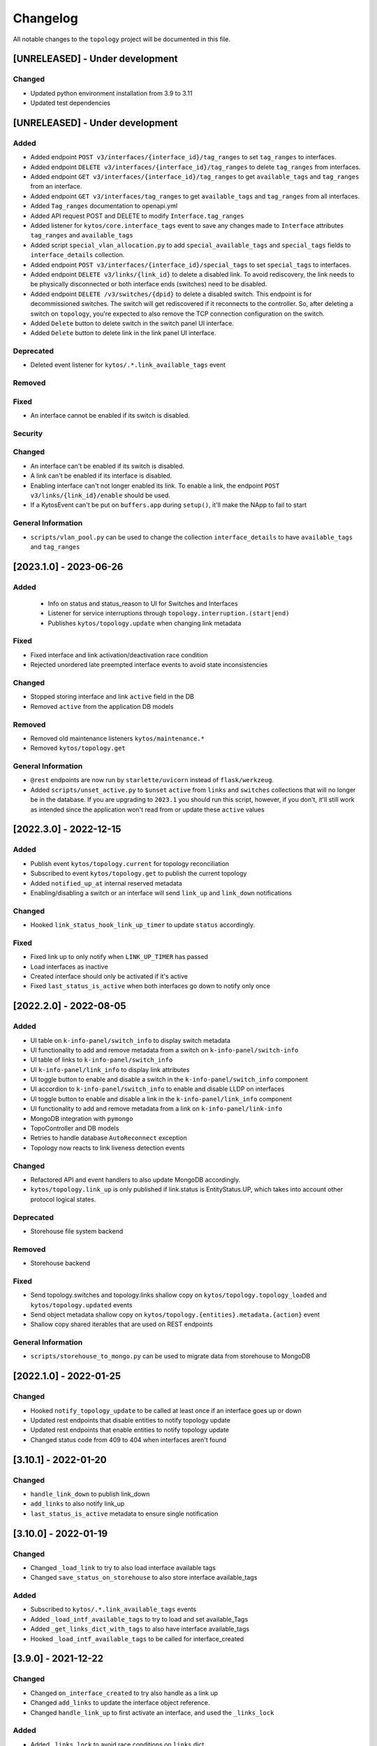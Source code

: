 #########
Changelog
#########

All notable changes to the ``topology`` project will be documented in this file.

[UNRELEASED] - Under development
********************************

Changed
=======
- Updated python environment installation from 3.9 to 3.11
- Updated test dependencies

[UNRELEASED] - Under development
********************************

Added
=====
- Added endpoint ``POST v3/interfaces/{interface_id}/tag_ranges`` to set ``tag_ranges`` to interfaces.
- Added endpoint ``DELETE v3/interfaces/{interface_id}/tag_ranges`` to delete ``tag_ranges`` from interfaces.
- Added endpoint ``GET v3/interfaces/{interface_id}/tag_ranges`` to get ``available_tags`` and ``tag_ranges`` from an interface.
- Added endpoint ``GET v3/interfaces/tag_ranges`` to get ``available_tags`` and ``tag_ranges`` from all interfaces.
- Added ``Tag_ranges`` documentation to openapi.yml
- Added API request POST and DELETE to modify ``Interface.tag_ranges``
- Added listener for ``kytos/core.interface_tags`` event to save any changes made to ``Interface`` attributes ``tag_ranges`` and ``available_tags``
- Added script ``special_vlan_allocation.py`` to add ``special_available_tags`` and ``special_tags`` fields to ``interface_details`` collection.
- Added endpoint ``POST v3/interfaces/{interface_id}/special_tags`` to set ``special_tags`` to interfaces.
- Added endpoint ``DELETE v3/links/{link_id}`` to delete a disabled link. To avoid rediscovery, the link needs to be physically disconnected or both interface ends (switches) need to be disabled.
- Added endpoint ``DELETE /v3/switches/{dpid}`` to delete a disabled switch. This endpoint is for decommissioned switches. The switch will get rediscovered if it reconnects to the controller. So, after deleting a switch on ``topology``, you're expected to also remove the TCP connection configuration on the switch.
- Added ``Delete`` button to delete switch in the switch panel UI interface.
- Added ``Delete`` button to delete link in the link panel UI interface.

Deprecated
==========
- Deleted event listener for ``kytos/.*.link_available_tags`` event

Removed
=======

Fixed
=====
- An interface cannot be enabled if its switch is disabled.

Security
========

Changed
=======
- An interface can't be enabled if its switch is disabled.
- A link can't be enabled if its interface is disabled.
- Enabling interface can't not longer enabled its link. To enable a link, the endpoint ``POST v3/links/{link_id}/enable`` should be used.
- If a KytosEvent can't be put on ``buffers.app`` during ``setup()``, it'll make the NApp to fail to start

General Information
===================
- ``scripts/vlan_pool.py`` can be used to change the collection ``interface_details`` to have ``available_tags`` and ``tag_ranges``

[2023.1.0] - 2023-06-26
***********************

Added
=====
 - Info on status and status_reason to UI for Switches and Interfaces
 - Listener for service interruptions through ``topology.interruption.(start|end)``
 - Publishes ``kytos/topology.update`` when changing link metadata

Fixed
=====
- Fixed interface and link activation/deactivation race condition
- Rejected unordered late preempted interface events to avoid state inconsistencies

Changed
=======
- Stopped storing interface and link ``active`` field in the DB
- Removed ``active`` from the application DB models

Removed
=======
- Removed old maintenance listeners ``kytos/maintenance.*``
- Removed ``kytos/topology.get``

General Information
===================
- ``@rest`` endpoints are now run by ``starlette/uvicorn`` instead of ``flask/werkzeug``.
- Added ``scripts/unset_active.py`` to ``$unset`` ``active`` from ``links`` and ``switches`` collections that will no longer be in the database. If you are upgrading to ``2023.1`` you should run this script, however, if you don't, it'll still work as intended since the application won't read from or update these ``active`` values

[2022.3.0] - 2022-12-15
***********************

Added
=====
- Publish event ``kytos/topology.current`` for topology reconciliation
- Subscribed to event ``kytos/topology.get`` to publish the current topology
- Added ``notified_up_at`` internal reserved metadata
- Enabling/disabling a switch or an interface will send ``link_up`` and ``link_down`` notifications

Changed
=======
- Hooked ``link_status_hook_link_up_timer`` to update ``status`` accordingly.

Fixed
=====
- Fixed link up to only notify when ``LINK_UP_TIMER`` has passed
- Load interfaces as inactive
- Created interface should only be activated if it's active
- Fixed ``last_status_is_active`` when both interfaces go down to notify only once

[2022.2.0] - 2022-08-05
***********************

Added
=====
- UI table on ``k-info-panel/switch_info`` to display switch metadata
- UI functionality to add and remove metadata from a switch on ``k-info-panel/switch-info``
- UI table of links to ``k-info-panel/switch_info``
- UI ``k-info-panel/link_info`` to display link attributes
- UI toggle button to enable and disable a switch in the ``k-info-panel/switch_info`` component
- UI accordion to ``k-info-panel/switch_info`` to enable and disable LLDP on interfaces
- UI toggle button to enable and disable a link in the ``k-info-panel/link_info`` component
- UI functionality to add and remove metadata from a link on ``k-info-panel/link-info``
- MongoDB integration with ``pymongo``
- TopoController and DB models
- Retries to handle database ``AutoReconnect`` exception
- Topology now reacts to link liveness detection events

Changed
=======
- Refactored API and event handlers to also update MongoDB accordingly.
- ``kytos/topology.link_up`` is only published if link.status is EntityStatus.UP, which takes into account other protocol logical states.

Deprecated
==========
- Storehouse file system backend

Removed
=======
- Storehouse backend

Fixed
=====
- Send topology.switches and topology.links shallow copy on ``kytos/topology.topology_loaded`` and ``kytos/topology.updated`` events
- Send object metadata shallow copy on ``kytos/topology.{entities}.metadata.{action}`` event
- Shallow copy shared iterables that are used on REST endpoints

General Information
===================
- ``scripts/storehouse_to_mongo.py`` can be used to migrate data from storehouse to MongoDB

[2022.1.0] - 2022-01-25
***********************

Changed
=======
- Hooked ``notify_topology_update`` to be called at least once if an interface goes up or down
- Updated rest endpoints that disable entities to notify topology update
- Updated rest endpoints that enable entities to notify topology update
- Changed status code from 409 to 404 when interfaces aren't found

[3.10.1] - 2022-01-20
*********************

Changed
=======
- ``handle_link_down`` to publish link_down
- ``add_links`` to also notify link_up
- ``last_status_is_active`` metadata to ensure single notification


[3.10.0] - 2022-01-19
*********************

Changed
=======
- Changed ``_load_link`` to try to also load interface available tags
- Changed ``save_status_on_storehouse`` to also store interface available_tags

Added
=====
- Subscribed to ``kytos/.*.link_available_tags`` events
- Added ``_load_intf_available_tags`` to try to load and set available_Tags
- Added ``_get_links_dict_with_tags`` to also have interface available_tags
- Hooked ``_load_intf_available_tags`` to be called for interface_created

[3.9.0] - 2021-12-22
********************

Changed
=======
- Changed ``on_interface_created`` to try also handle as a link up
- Changed ``add_links`` to update the interface object reference.
- Changed ``handle_link_up`` to first activate an interface, and used the ``_links_lock``

Added
=====
- Added ``_links_lock`` to avoid race conditions on ``links`` dict


[3.8.0] - 2021-12-22
********************

Changed
=======
- Fixed ``handle_link_down`` to also deactivate the interface

[3.7.3] - 2021-12.21
********************

Changed
=======
- Changed ``add_links`` to only notify a topology update if a link has been created. 
- Changed ``_get_link_or_create`` to also return whether or not a new link has been created.


[3.7.2] - 2021-04-01
********************

Added
=====
- Added event to notify if the switch is enabled at startup.
- Added event to notify when link is enabled or disabled.
- Added new switch/link events to README.
- New input validation to metadata sent through the REST API.


[3.7.1] - 2020-11-23
********************

Added
=====
- Added events to notify when a switch has been administratively
  enabled/disabled.


[3.7.0] - 2020-11-20
********************

Changed
=======
- Restore of administrative statuses is now automatic.

[3.6.3] - 2020-10-26
********************

Changed
=======
- Changed setup.py to alert when Travis fails.

Fixed
=====
- Fixed ``Link`` metadata persistence.
- Fixed ``Interface`` metadata persistence.
- Fixed integration tests.


[3.6.2] - 2020-07-24
********************

Added
=====
- Added persistence for Link and LLDP administrative status.
- Added unit tests, increasing coverage to 85%.
- Added tags decorator to run tests by type and size.


[3.6.1] - 2020-05-21
********************

Added
=====
- Added persistence endpoint to openapi.yml.

Changed
=======
- [persistence] Changed storehouse key to `network_status` instead of `0`.


[3.6] - 2020-05-19
******************

Added
=====
- Added persistence for switches and interfaces administrative
  status (enabled/disabled).
- Added method to enable/disable all interfaces from a switch.
- Added support for automated tests and CI with Travis.
- Added integration tests and unit tests (from 39% to 57%).
- Added listeners for events from the Maintenance NApp.

Fixed
=====
- Avoid using flapping links: now a link is considered up only
  after a specific amount of time (default: 10 seconds).
- Fixed switches coordinates on the map (fix kytos#923)


[3.5.1] - 2020-03-11
********************

Added
=====
- Added event to notify when a new port is created: ``topology.port.created``

Fixed
=====
- Fixed unit tests / coverage / linter issues


[3.5.0] - 2019-03-15
********************

Added
=====
- Added method to trigger an event when a link goes up/down.
- Continuous integration enabled at scrutinizer.

Fixed
=====
- Fixed link up/down events.
- Fixed some linter issues.

Removed
=======
- Removed interface.(up|down). Fix kytos/of_core#32

[3.4.0] - 2018-12-14
*********************

- Fixed activation/deactivation of links on interface up/down events

[3.3.0] - 2018-10-15
********************

- Added support for automated tests and CI with Scrutinizer
- Fixed undefined interface link NameError
- Fixed linter warnings

[3.2.0] - 2018-06-15
********************
- Added persistence support with the NApp ``kytos/storehouse``.
- Added KytosEvent named `kytos/topology.{entities}.metadata.{action}` when the
  metadata changes.The `entities` could be `switches`, `links` or `interfaces`
  and the `action` could be `removed` or `added`.

[3.1.0] - 2018-04-20
********************
Added
=====
- Added method to send KytosEvent when a metadata changes.
- Added ui component to search switch and show switch info.

Changed
=======
- (origin/add_action_menu) Improve search_switch switch_info.

Fixed
=====
- Fixed search switch component.

[3.0.0] - 2018-03-08
********************
Added
=====
- Add 'enable' and 'disable' endpoints.
- Add methods to handle basic metadata operations.
- Add description as switch name.
- Listen to switch reconect.
- Added method to notify topology update when interface is removed.
- Added circuit example and remove $$ref.
- Added mimetype='application/json' on return of response.
- Added custom properties to dpids.
- Added 'circuit' as a property of Topology.
- Added custom property definition for circuits.

Changed
=======
- Change endpoints to represent new topology model.
- Change how the NApp deals with events.
- Change 'links' dictionary keys.
- Change LINKS to CIRCUITS in settings.
- Change custom_properties to be a dict in openapi.

Removed
=======
- Removed links from topology.
- Removed unnecessary code.
- Removed unavailable elements from the topology.
- Remove host from topology.

Fixed
=====
- Fixed topology event and link serialization.
- Fixed somes typo.

[2.0.0] - 2017-10-23
******************************************

Added
======
- Added api version.
- Added interface from openapi.yml.

Changed
=======
- Change aliases to circuits in the output json.

Fixed
=====
- Fixed when custom_links_path does not exists.
- Remove "lists" models from openapi.yml.

[1.0.0] - 2017-10-23
******************************************
Added
=====

- Added model for Topology classes/entities.
- Added topology events.
- Added method that listen to reachable.mac.
- Added method to getting port alias from port properties
- Added aliases to Port and Device.
- Added NApp dependencies.
- Added Rest API section.
- Added NApp dependencies.
- Added openapi.yml file to document the rest endpoint.
- Added a method to remove a port from a device.
- Added listener of new created switches.
- Added method to notify about topology updates.
- Added REST endpoints.
- Handle event to set an interface as NNI.
- Handle port deleted event.
- Handle modified port event.
- Handle new port added on a device.
